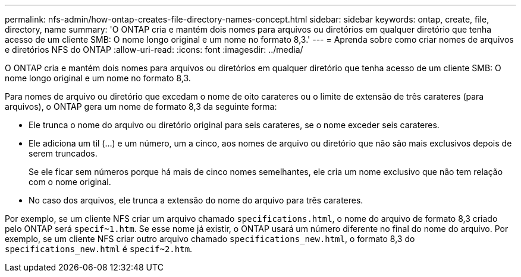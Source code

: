 ---
permalink: nfs-admin/how-ontap-creates-file-directory-names-concept.html 
sidebar: sidebar 
keywords: ontap, create, file, directory, name 
summary: 'O ONTAP cria e mantém dois nomes para arquivos ou diretórios em qualquer diretório que tenha acesso de um cliente SMB: O nome longo original e um nome no formato 8,3.' 
---
= Aprenda sobre como criar nomes de arquivos e diretórios NFS do ONTAP
:allow-uri-read: 
:icons: font
:imagesdir: ../media/


[role="lead"]
O ONTAP cria e mantém dois nomes para arquivos ou diretórios em qualquer diretório que tenha acesso de um cliente SMB: O nome longo original e um nome no formato 8,3.

Para nomes de arquivo ou diretório que excedam o nome de oito carateres ou o limite de extensão de três carateres (para arquivos), o ONTAP gera um nome de formato 8,3 da seguinte forma:

* Ele trunca o nome do arquivo ou diretório original para seis carateres, se o nome exceder seis carateres.
* Ele adiciona um til (...) e um número, um a cinco, aos nomes de arquivo ou diretório que não são mais exclusivos depois de serem truncados.
+
Se ele ficar sem números porque há mais de cinco nomes semelhantes, ele cria um nome exclusivo que não tem relação com o nome original.

* No caso dos arquivos, ele trunca a extensão do nome do arquivo para três carateres.


Por exemplo, se um cliente NFS criar um arquivo chamado `specifications.html`, o nome do arquivo de formato 8,3 criado pelo ONTAP será `specif~1.htm`. Se esse nome já existir, o ONTAP usará um número diferente no final do nome do arquivo. Por exemplo, se um cliente NFS criar outro arquivo chamado `specifications_new.html`, o formato 8,3 do `specifications_new.html` é `specif~2.htm`.
